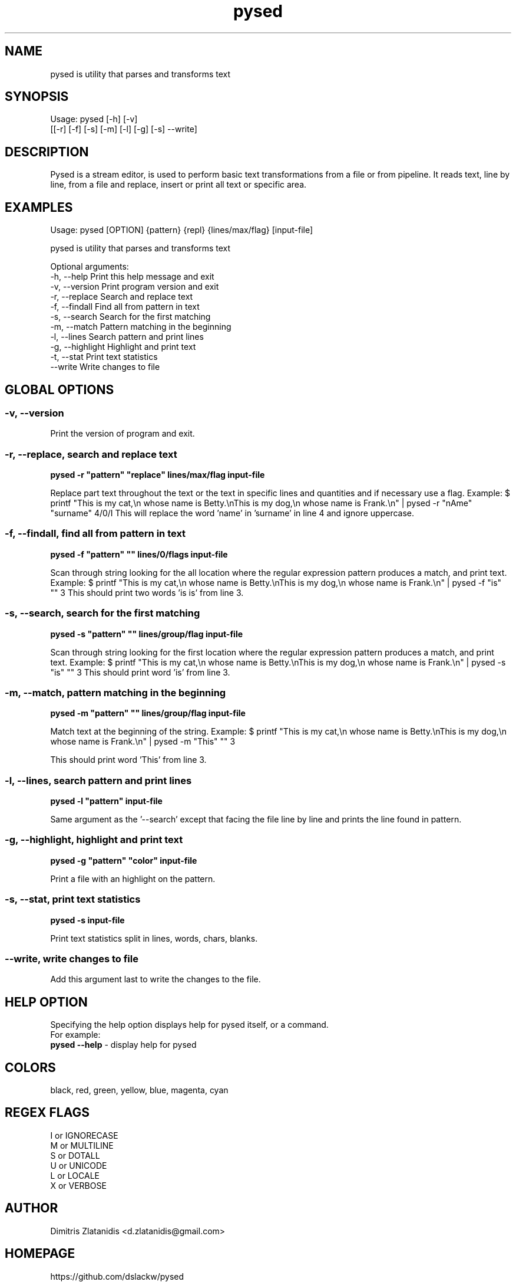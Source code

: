 .\"                                      -*- nroff -*-
.\" Copyright (C) 2014-2015 Dimitris Zlatanidis
.\"
.\" This program is free software: you can redistribute it and/or modify
.\" it under the terms of the GNU General Public License as published by
.\" the Free Software Foundation, either version 3 of the License, or
.\" (at your option) any later version.
.\"
.\" This program is distributed in the hope that it will be useful,
.\" but WITHOUT ANY WARRANTY; without even the implied warranty of
.\" MERCHANTABILITY or FITNESS FOR A PARTICULAR PURPOSE.  See the
.\" GNU General Public License for more details.
.\"
.TH pysed "10" "7 2015" "pysed"
.SH NAME
pysed is utility that parses and transforms text
.SH SYNOPSIS
Usage: pysed [-h] [-v]
             [[-r] [-f] [-s] [-m] [-l] [-g] [-s] --write]
.SH DESCRIPTION
Pysed is a stream editor, is used to perform basic text transformations 
from a file or from pipeline. It reads text, line by line, from a file 
and replace, insert or print all text or specific area.

.SH EXAMPLES
Usage: pysed [OPTION] {pattern} {repl} {lines/max/flag} [input-file]

pysed is utility that parses and transforms text

Optional arguments:
  -h, --help        Print this help message and exit
  -v, --version     Print program version and exit
  -r, --replace     Search and replace text
  -f, --findall     Find all from pattern in text
  -s, --search      Search for the first matching
  -m, --match       Pattern matching in the beginning
  -l, --lines       Search pattern and print lines
  -g, --highlight   Highlight and print text
  -t, --stat        Print text statistics
  --write           Write changes to file

.SH GLOBAL OPTIONS
.SS
\fB\-v\fP, \fB\-\-version\fP
Print the version of program and exit.

.SS -r, --replace, search and replace text
\fBpysed\fP \fB-r\fP \fB"pattern"\fP \fB"replace"\fP \fBlines/max/flag\fP \fBinput-file\fP
.PP
Replace part text throughout the text or the text in specific lines and quantities and 
if necessary use a flag.
Example:
$ printf "This is my cat,\\n whose name is Betty.\\nThis is my dog,\\n whose name is Frank.\\n" | pysed -r "nAme" "surname" 4/0/I
This will replace the word 'name' in 'surname' in line 4 and ignore uppercase.

.SS -f, --findall, find all from pattern in text
\fBpysed\fP \fB-f\fP \fB"pattern"\fP \fB""\fP \fBlines/0/flags\fP \fBinput-file\fP
.PP
Scan through string looking for the all location where the regular expression 
pattern produces a match, and print text. 
Example:
$ printf "This is my cat,\\n whose name is Betty.\\nThis is my dog,\\n whose name is Frank.\\n" | pysed -f "is" "" 3
This should print two words 'is is' from line 3.

.SS -s, --search, search for the first matching
\fBpysed\fP \fB-s\fP \fB"pattern"\fP \fB""\fP \fBlines/group/flag\fP \fBinput-file\fP
.PP
Scan through string looking for the first location where the regular expression 
pattern produces a match, and print text. 
Example:
$ printf "This is my cat,\\n whose name is Betty.\\nThis is my dog,\\n whose name is Frank.\\n" | pysed -s "is" "" 3
This should print word 'is' from line 3.

.SS -m, --match, pattern matching in the beginning
\fBpysed\fP \fB-m\fP \fB"pattern"\fP \fB""\fP \fBlines/group/flag\fP \fBinput-file\fP
.PP
Match text at the beginning of the string.
Example:
$ printf "This is my cat,\\n whose name is Betty.\\nThis is my dog,\\n whose name is Frank.\\n" | pysed -m "This" "" 3

This should print word 'This' from line 3.

.SS -l, --lines, search pattern and print lines
\fBpysed\fP \fB-l\fP \fB"pattern"\fP \fBinput-file\fP
.PP
Same argument as the '--search' except that facing the file line by line and prints
the line found in pattern.

.SS -g, --highlight, highlight and print text
\fBpysed\fP \fB-g\fP \fB"pattern"\fP \fB"color"\fP \fBinput-file\fP 
.PP
Print a file with an highlight on the pattern.

.SS -s, --stat, print text statistics
\fBpysed\fP \fB-s\fP \fBinput-file\fP
.PP
Print text statistics split in lines, words, chars, blanks.

.SS --write, write changes to file
.PP
Add this argument last to write the changes to the file.

.SH HELP OPTION
Specifying the help option displays help for pysed itself, or a
command.
.br
For example:
  \fBpysed \-\-help\fP - display help for pysed

.SH COLORS
 black, red, green, yellow, blue, magenta, cyan
.PP
.SH REGEX FLAGS
 I or IGNORECASE
 M or MULTILINE
 S or DOTALL
 U or UNICODE
 L or LOCALE
 X or VERBOSE

.SH AUTHOR
Dimitris Zlatanidis <d.zlatanidis@gmail.com>
.SH HOMEPAGE
https://github.com/dslackw/pysed
.SH COPYRIGHT
Copyright \(co 2014-2015 Dimitris Zlatanidis

.SH SEE ALSO
sed(1)
